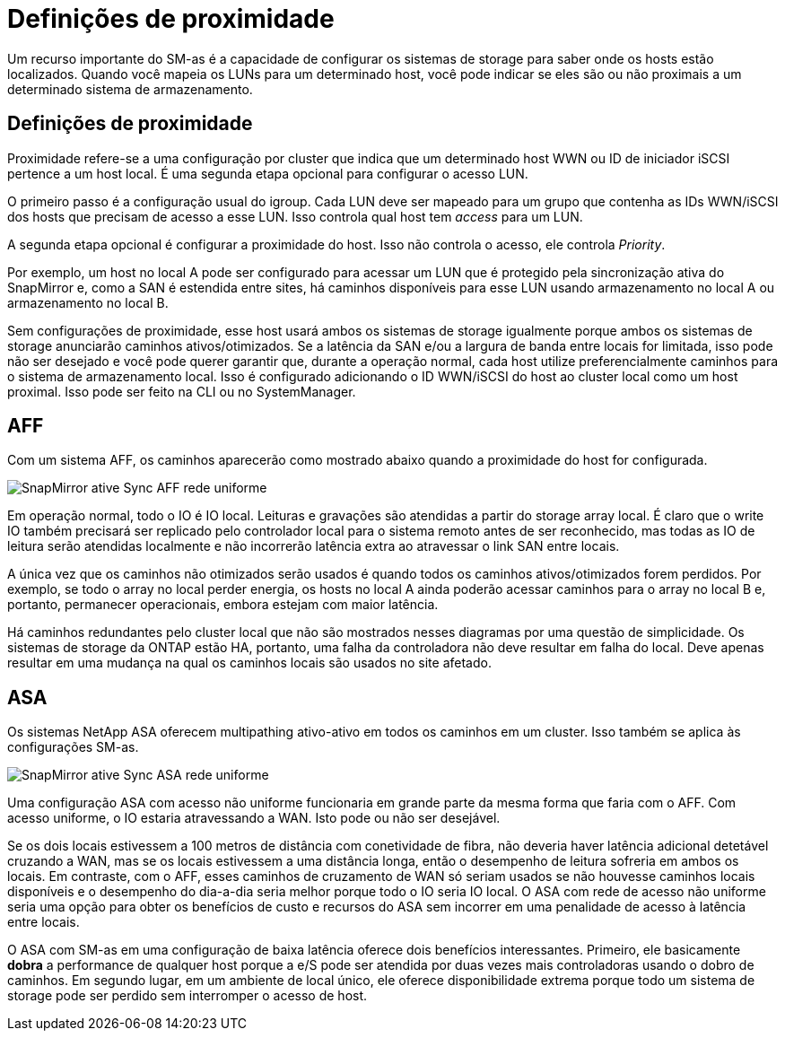 = Definições de proximidade
:allow-uri-read: 


Um recurso importante do SM-as é a capacidade de configurar os sistemas de storage para saber onde os hosts estão localizados. Quando você mapeia os LUNs para um determinado host, você pode indicar se eles são ou não proximais a um determinado sistema de armazenamento.



== Definições de proximidade

Proximidade refere-se a uma configuração por cluster que indica que um determinado host WWN ou ID de iniciador iSCSI pertence a um host local. É uma segunda etapa opcional para configurar o acesso LUN.

O primeiro passo é a configuração usual do igroup. Cada LUN deve ser mapeado para um grupo que contenha as IDs WWN/iSCSI dos hosts que precisam de acesso a esse LUN. Isso controla qual host tem _access_ para um LUN.

A segunda etapa opcional é configurar a proximidade do host. Isso não controla o acesso, ele controla _Priority_.

Por exemplo, um host no local A pode ser configurado para acessar um LUN que é protegido pela sincronização ativa do SnapMirror e, como a SAN é estendida entre sites, há caminhos disponíveis para esse LUN usando armazenamento no local A ou armazenamento no local B.

Sem configurações de proximidade, esse host usará ambos os sistemas de storage igualmente porque ambos os sistemas de storage anunciarão caminhos ativos/otimizados. Se a latência da SAN e/ou a largura de banda entre locais for limitada, isso pode não ser desejado e você pode querer garantir que, durante a operação normal, cada host utilize preferencialmente caminhos para o sistema de armazenamento local. Isso é configurado adicionando o ID WWN/iSCSI do host ao cluster local como um host proximal. Isso pode ser feito na CLI ou no SystemManager.



== AFF

Com um sistema AFF, os caminhos aparecerão como mostrado abaixo quando a proximidade do host for configurada.

image:../media/smas-uniform-aff.png["SnapMirror ative Sync AFF rede uniforme"]

Em operação normal, todo o IO é IO local. Leituras e gravações são atendidas a partir do storage array local. É claro que o write IO também precisará ser replicado pelo controlador local para o sistema remoto antes de ser reconhecido, mas todas as IO de leitura serão atendidas localmente e não incorrerão latência extra ao atravessar o link SAN entre locais.

A única vez que os caminhos não otimizados serão usados é quando todos os caminhos ativos/otimizados forem perdidos. Por exemplo, se todo o array no local perder energia, os hosts no local A ainda poderão acessar caminhos para o array no local B e, portanto, permanecer operacionais, embora estejam com maior latência.

Há caminhos redundantes pelo cluster local que não são mostrados nesses diagramas por uma questão de simplicidade. Os sistemas de storage da ONTAP estão HA, portanto, uma falha da controladora não deve resultar em falha do local. Deve apenas resultar em uma mudança na qual os caminhos locais são usados no site afetado.



== ASA

Os sistemas NetApp ASA oferecem multipathing ativo-ativo em todos os caminhos em um cluster. Isso também se aplica às configurações SM-as.

image:../media/smas-uniform-asa.png["SnapMirror ative Sync ASA rede uniforme"]

Uma configuração ASA com acesso não uniforme funcionaria em grande parte da mesma forma que faria com o AFF. Com acesso uniforme, o IO estaria atravessando a WAN. Isto pode ou não ser desejável.

Se os dois locais estivessem a 100 metros de distância com conetividade de fibra, não deveria haver latência adicional detetável cruzando a WAN, mas se os locais estivessem a uma distância longa, então o desempenho de leitura sofreria em ambos os locais. Em contraste, com o AFF, esses caminhos de cruzamento de WAN só seriam usados se não houvesse caminhos locais disponíveis e o desempenho do dia-a-dia seria melhor porque todo o IO seria IO local. O ASA com rede de acesso não uniforme seria uma opção para obter os benefícios de custo e recursos do ASA sem incorrer em uma penalidade de acesso à latência entre locais.

O ASA com SM-as em uma configuração de baixa latência oferece dois benefícios interessantes. Primeiro, ele basicamente *dobra* a performance de qualquer host porque a e/S pode ser atendida por duas vezes mais controladoras usando o dobro de caminhos. Em segundo lugar, em um ambiente de local único, ele oferece disponibilidade extrema porque todo um sistema de storage pode ser perdido sem interromper o acesso de host.
